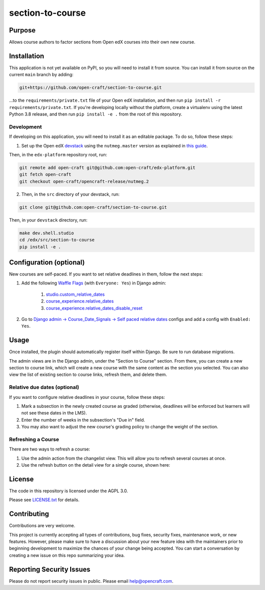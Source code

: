 section-to-course
#################

|pypi-badge| |ci-badge| |codecov-badge| |pyversions-badge|
|license-badge| |status-badge|

Purpose
*******

Allows course authors to factor sections from Open edX courses into their own new course.

Installation
************

This application is not yet available on PyPI, so you will need to install it from source. You can install it from source on the current ``main`` branch by adding:

.. code-block:: bash

    git+https://github.com/open-craft/section-to-course.git


...to the ``requirements/private.txt`` file of your Open edX installation, and then run ``pip install -r requirements/private.txt``. If you're developing locally without the platform, create a virtualenv using the latest Python 3.8 release, and then run ``pip install -e .`` from the root of this repository.

Development
===========

If developing on this application, you will need to install it as an editable package. To do so, follow these steps:

1. Set up the Open edX `devstack <https://github.com/openedx/devstack>`_ using the ``nutmeg.master`` version as explained in `this guide <https://edx.readthedocs.io/projects/open-edx-devstack/en/latest/developing_on_named_release_branches.html>`_.

Then, in the ``edx-platform`` repository root, run:

.. code-block:: bash

    git remote add open-craft git@github.com:open-craft/edx-platform.git
    git fetch open-craft
    git checkout open-craft/opencraft-release/nutmeg.2

2. Then, in the ``src`` directory of your devstack, run:

.. code-block:: bash

    git clone git@github.com:open-craft/section-to-course.git

Then, in your ``devstack`` directory, run:

.. code-block:: bash

    make dev.shell.studio
    cd /edx/src/section-to-course
    pip install -e .

Configuration (optional)
************************

New courses are self-paced. If you want to set relative deadlines in them, follow the next steps:

#. Add the following `Waffle Flags`_ (with ``Everyone: Yes``) in Django admin:

    #. `studio.custom_relative_dates`_
    #. `course_experience.relative_dates`_
    #. `course_experience.relative_dates_disable_reset`_
#. Go to `Django admin -> Course_Date_Signals -> Self paced relative dates`_ configs and add a config with ``Enabled: Yes``.

.. _Waffle Flags: http://localhost:18000/admin/waffle/flag/
.. _studio.custom_relative_dates: https://edx.readthedocs.io/projects/edx-platform-technical/en/latest/featuretoggles.html#featuretoggle-studio.custom_relative_dates
.. _course_experience.relative_dates: https://edx.readthedocs.io/projects/edx-platform-technical/en/latest/featuretoggles.html#featuretoggle-course_experience.relative_dates
.. _course_experience.relative_dates_disable_reset: https://edx.readthedocs.io/projects/edx-platform-technical/en/latest/featuretoggles.html#featuretoggle-course_experience.relative_dates_disable_reset
.. _Django admin -> Course_Date_Signals -> Self paced relative dates: http://localhost:18000/admin/course_date_signals/selfpacedrelativedatesconfig/


Usage
*****

Once installed, the plugin should automatically register itself within Django. Be sure to run database migrations.

The admin views are in the Django admin, under the "Section to Course" section. From there, you can create a new section to course link, which will create a new course with the same content as the section you selected. You can also view the list of existing section to course links, refresh them, and delete them.

Relative due dates (optional)
=============================

If you want to configure relative deadlines in your course, follow these steps:

#. Mark a subsection in the newly created course as graded (otherwise, deadlines will be enforced but learners will not see these dates in the LMS).
#. Enter the number of weeks in the subsection's "Due in" field.
#. You may also want to adjust the new course's grading policy to change the weight of the section.

Refreshing a Course
===================

There are two ways to refresh a course:

1. Use the admin action from the changelist view. This will allow you to refresh several courses at once.
2. Use the refresh button on the detail view for a single course, shown here:

.. image:: assets/admin_screenshot.png
   :alt: A screenshot of the admin page showing the refresh button in the upper left

License
*******

The code in this repository is licensed under the AGPL 3.0.

Please see `LICENSE.txt <LICENSE.txt>`_ for details.

Contributing
************

Contributions are very welcome.

This project is currently accepting all types of contributions, bug fixes,
security fixes, maintenance work, or new features.  However, please make sure
to have a discussion about your new feature idea with the maintainers prior to
beginning development to maximize the chances of your change being accepted.
You can start a conversation by creating a new issue on this repo summarizing
your idea.

Reporting Security Issues
*************************

Please do not report security issues in public. Please email help@opencraft.com.

.. |pypi-badge| image:: https://img.shields.io/pypi/v/section-to-course.svg
    :target: https://pypi.python.org/pypi/section-to-course/
    :alt: PyPI

.. |ci-badge| image:: https://github.com/open-craft/section-to-course/workflows/Python%20CI/badge.svg?branch=main
    :target: https://github.com/open-craft/section-to-course/actions
    :alt: CI

.. |codecov-badge| image:: https://codecov.io/github/open-craft/section-to-course/coverage.svg?branch=main
    :target: https://codecov.io/github/open-craft/section-to-course?branch=main
    :alt: Codecov

.. |pyversions-badge| image:: https://img.shields.io/pypi/pyversions/section-to-course.svg
    :target: https://pypi.python.org/pypi/section-to-course/
    :alt: Supported Python versions

.. |license-badge| image:: https://img.shields.io/github/license/open-craft/section-to-course.svg
    :target: https://github.com/open-craft/section-to-course/blob/main/LICENSE.txt
    :alt: License

.. |status-badge| image:: https://img.shields.io/badge/Status-Experimental-yellow
    :alt: Project status
